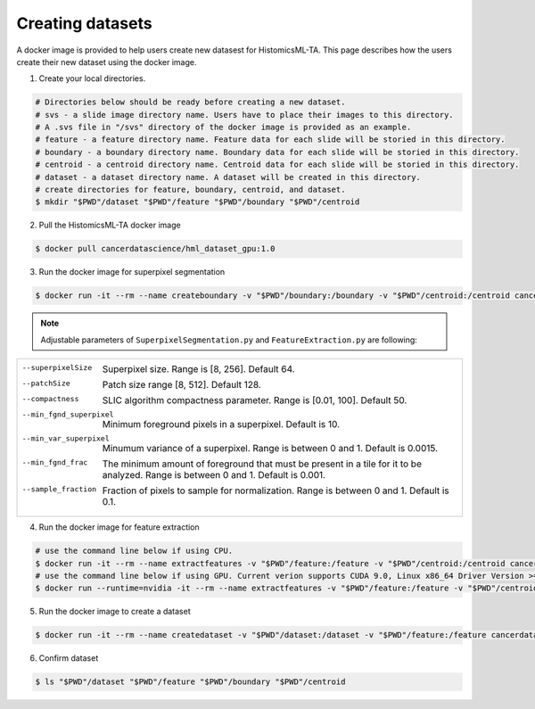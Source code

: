 .. highlight:: shell

=================
Creating datasets
=================

A docker image is provided to help users create new datasest for HistomicsML-TA. This page describes how the users create their new dataset using the docker image.

1. Create your local directories.

.. code-block:: bash

  # Directories below should be ready before creating a new dataset.
  # svs - a slide image directory name. Users have to place their images to this directory.
  # A .svs file in "/svs" directory of the docker image is provided as an example.
  # feature - a feature directory name. Feature data for each slide will be storied in this directory.
  # boundary - a boundary directory name. Boundary data for each slide will be storied in this directory.
  # centroid - a centroid directory name. Centroid data for each slide will be storied in this directory.
  # dataset - a dataset directory name. A dataset will be created in this directory.
  # create directories for feature, boundary, centroid, and dataset.
  $ mkdir "$PWD"/dataset "$PWD"/feature "$PWD"/boundary "$PWD"/centroid

2. Pull the HistomicsML-TA docker image

.. code-block:: bash

  $ docker pull cancerdatascience/hml_dataset_gpu:1.0

3. Run the docker image for superpixel segmentation

.. code-block:: bash

  $ docker run -it --rm --name createboundary -v "$PWD"/boundary:/boundary -v "$PWD"/centroid:/centroid cancerdatascience/hml_dataset_gpu:1.0 python scripts/SuperpixelSegmentation.py --superpixelSize 64 --patchSize 128

.. note:: Adjustable parameters of ``SuperpixelSegmentation.py`` and ``FeatureExtraction.py`` are following:

+--------------------------------------------------------------------------------------------------------------------+
|                                                                                                                    |
|                                                                                                                    |
|  --superpixelSize        Superpixel size. Range is [8, 256]. Default 64.                                           |
|  --patchSize             Patch size range [8, 512]. Default 128.                                                   |
|  --compactness           SLIC algorithm compactness parameter. Range is [0.01, 100]. Default 50.                   |
|  --min_fgnd_superpixel   Minimum foreground pixels in a superpixel. Default is 10.                                 |
|  --min_var_superpixel    Minumum variance of a superpixel. Range is between 0 and 1. Default is 0.0015.            |
|  --min_fgnd_frac         The minimum amount of foreground that must be present in a tile for it to be analyzed.    |
|                          Range is between 0 and 1. Default is 0.001.                                               |
|  --sample_fraction       Fraction of pixels to sample for normalization. Range is between 0 and 1. Default is 0.1. |
+--------------------------------------------------------------------------------------------------------------------+

4. Run the docker image for feature extraction

.. code-block:: bash

  # use the command line below if using CPU.
  $ docker run -it --rm --name extractfeatures -v "$PWD"/feature:/feature -v "$PWD"/centroid:/centroid cancerdatascience/hml_dataset_gpu:1.0 python scripts/FeatureExtraction.py --superpixelSize 64 --patchSize 128
  # use the command line below if using GPU. Current verion supports CUDA 9.0, Linux x86_64 Driver Version >= 384.81
  $ docker run --runtime=nvidia -it --rm --name extractfeatures -v "$PWD"/feature:/feature -v "$PWD"/centroid:/centroid cancerdatascience/hml_dataset_gpu:1.0 python scripts/FeatureExtraction.py --superpixelSize 64 --patchSize 128

5. Run the docker image to create a dataset

.. code-block:: bash

  $ docker run -it --rm --name createdataset -v "$PWD"/dataset:/dataset -v "$PWD"/feature:/feature cancerdatascience/hml_dataset_gpu:1.0 python scripts/CreateDataSet.py

6. Confirm dataset

.. code-block:: bash

  $ ls "$PWD"/dataset "$PWD"/feature "$PWD"/boundary "$PWD"/centroid
